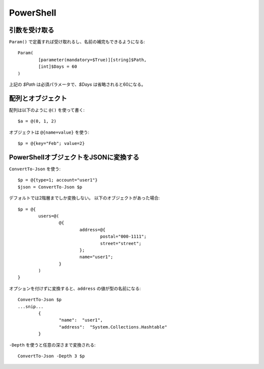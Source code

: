 PowerShell
==========

.. highlight:: powershell

引数を受け取る
--------------

``Param()`` で定義すれば受け取れるし、名前の補完もできるようになる::

	Param(
		[parameter(mandatory=$True)][string]$Path,
		[int]$Days = 60
	)

上記の *$Path* は必須パラメータで、*$Days* は省略されると60になる。

配列とオブジェクト
------------------

配列は以下のように ``@()`` を使って書く::

	$a = @(0, 1, 2)

オブジェクトは ``@{name=value}`` を使う::

	$p = @{key="Feb"; value=2}

PowerShellオブジェクトをJSONに変換する
--------------------------------------

``ConvertTo-Json`` を使う::

	$p = @{type=1; account="user1"}
	$json = ConvertTo-Json $p

デフォルトでは2階層までしか変換しない。
以下のオブジェクトがあった場合::

	$p = @{
		users=@(
			@{
				address=@{
					postal="000-1111";
					street="street";
				};
				name="user1";
			}
		)
	}

オプションを付けずに変換すると、``address`` の値が型の名前になる::

	ConvertTo-Json $p
	...snip...
		{
			"name":  "user1",
			"address":  "System.Collections.Hashtable"
		}

``-Depth`` を使うと任意の深さまで変換される::

	ConvertTo-Json -Depth 3 $p
